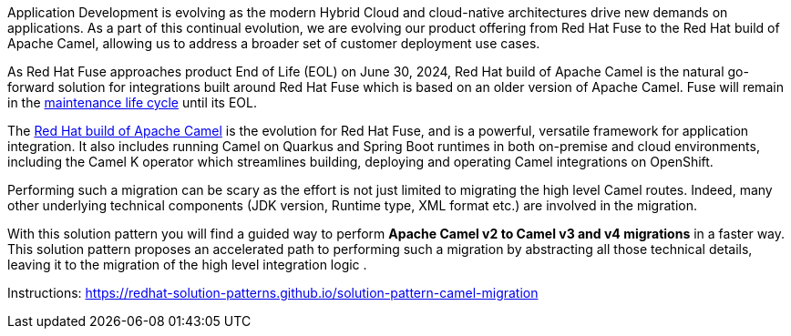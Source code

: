 
Application Development is evolving as the modern Hybrid Cloud and cloud-native architectures drive new demands on applications.  As a part of this continual evolution, we are evolving our product offering from Red Hat Fuse to the Red Hat build of Apache Camel, allowing us to address a broader set of customer deployment use cases.

As  Red Hat Fuse approaches product End of Life (EOL) on June 30, 2024,  Red Hat build of Apache Camel is the natural go-forward solution for integrations built around Red Hat Fuse which is based on an older version of Apache Camel. Fuse will remain in the https://access.redhat.com/support/policy/updates/jboss_notes#phases[maintenance life cycle^] until its EOL. 

The https://developers.redhat.com/products/redhat-build-of-apache-camel/overview[Red Hat build of Apache Camel^] is the evolution for Red Hat Fuse, and  is a powerful, versatile framework for application integration. It also includes running Camel on Quarkus and Spring Boot runtimes in both on-premise and cloud environments, including the Camel K operator which streamlines building, deploying and operating Camel integrations on OpenShift.

Performing such a migration can be scary as the effort is not just limited to migrating the high level Camel routes. Indeed, many other underlying technical components (JDK version, Runtime type, XML format etc.) are involved in the migration.

With this solution pattern you will find a guided way to perform *Apache Camel v2 to Camel v3 and v4 migrations* in a faster way. This solution pattern proposes an accelerated path to performing such a migration by abstracting all those technical details, leaving it to the migration of the high level integration logic .


Instructions: https://redhat-solution-patterns.github.io/solution-pattern-camel-migration
